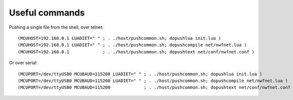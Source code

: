 Useful commands
###############

Pushing a single file from the shell, over telnet::

  (MCUHOST=192.168.0.1 LUADIET=" " ; . ./host/pushcommon.sh; dopushlua init.lua )
  (MCUHOST=192.168.0.1 LUADIET=" " ; . ./host/pushcommon.sh; dopushcompile net/nwfnet.lua )
  (MCUHOST=192.168.0.1             ; . ./host/pushcommon.sh; dopushtext net/conf/nwfnet.conf )

Or over serial::

  (MCUPORT=/dev/ttyUSB0 MCUBAUD=115200 LUADIET=" " ; . ./host/pushcommon.sh; dopushlua init.lua )
  (MCUPORT=/dev/ttyUSB0 MCUBAUD=115200 LUADIET=" " ; . ./host/pushcommon.sh; dopushcompile net/nwfnet.lua )
  (MCUPORT=/dev/ttyUSB0 MCUBAUD=115200             ; . ./host/pushcommon.sh; dopushtext net/conf/nwfnet.conf )

